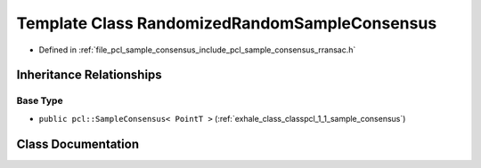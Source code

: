 .. _exhale_class_classpcl_1_1_randomized_random_sample_consensus:

Template Class RandomizedRandomSampleConsensus
==============================================

- Defined in :ref:`file_pcl_sample_consensus_include_pcl_sample_consensus_rransac.h`


Inheritance Relationships
-------------------------

Base Type
*********

- ``public pcl::SampleConsensus< PointT >`` (:ref:`exhale_class_classpcl_1_1_sample_consensus`)


Class Documentation
-------------------


.. doxygenclass:: pcl::RandomizedRandomSampleConsensus
   :members:
   :protected-members:
   :undoc-members: